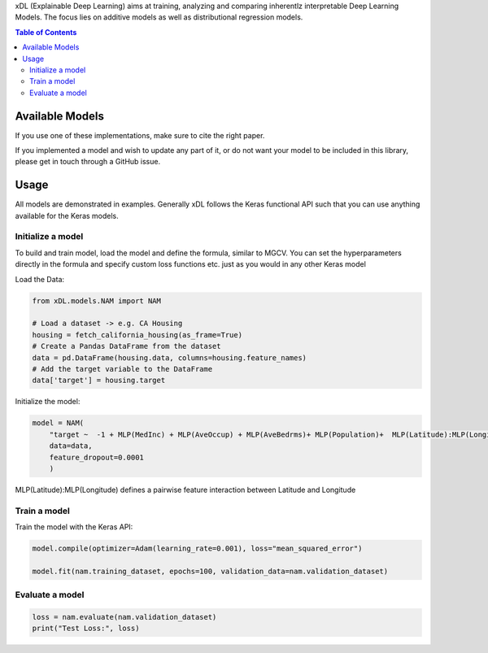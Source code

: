 xDL (Explainable Deep Learning) aims at training, analyzing and comparing inherentlz interpretable Deep Learning Models. The focus lies on additive models as well as distributional regression models.


.. contents:: Table of Contents 
   :depth: 2



***************
Available Models
***************


+------------------------------------------------------------------------+----------------------------------------------------------------------------------------------------------------------+
| Name                                                                   | Details                                                                                                              |
+========================================================================+======================================================================================================================+
| NAM `(Agarwal et al. 2021)`_                                           | Generalized Additive Model with MLPs as feature networks                                                             |
+------------------------------------------------------------------------+----------------------------------------------------------------------------------------------------------------------+
| NAMLSS `(Thielmann et al. 2023 (a))`_                                  | Distributional Neural Additive model                                                                                 |
+------------------------------------------------------------------------+----------------------------------------------------------------------------------------------------------------------+
| NATT `(Thielmann et al. 2023 (b))`_                                    | Neural Additive Model with transformer representations for categorical features                                      |
+------------------------------------------------------------------------+----------------------------------------------------------------------------------------------------------------------+
| NATTLSS `(Thielmann et al. 2023 (a))`_ `(Thielmann et al. 2023 (b))`_  | Distributional Neural Additive Model with transformer representations for categorical features                       |
+------------------------------------------------------------------------+----------------------------------------------------------------------------------------------------------------------+
| SNAM `(Luber et al. 2023)`_                                            |Structural Neural Additive Model with Splines as feature nets                                                         |
+------------------------------------------------------------------------+----------------------------------------------------------------------------------------------------------------------+
| SNAMLSS `(Luber et al. 2023)`_ `(Thielmann et al. 2023 (a))`_          | Distributional Structural Neural Additive Model with Splines as feature nets                                         |
+------------------------------------------------------------------------+----------------------------------------------------------------------------------------------------------------------+
| TBD: BNAM `(Kruse et al. 2024)`_                                       | Bayesian Neural Additive Model                                                                                       |
+------------------------------------------------------------------------+----------------------------------------------------------------------------------------------------------------------+
| TDB: QNAM `(Seifert et al. 2024)`_                                     | Quantile Additive Model                                                                                              |
+------------------------------------------------------------------------+----------------------------------------------------------------------------------------------------------------------+
| TabTransformer `(Huang et al. 2021)`_                                  | Tabular Transformer Networks with attention layers for categorical features                                          |
+------------------------------------------------------------------------+----------------------------------------------------------------------------------------------------------------------+
| TabTransformerLSS `(Huang et al. 2021)`_`(Thielmann et al. 2023 (a))`_ | Distributional Tabular Transformer Networks with attention layers for categorical features                           |
+------------------------------------------------------------------------+----------------------------------------------------------------------------------------------------------------------+
| FT-Transformer '(Gorishniy et al. 2021)'_                              | Neural Additive Model with transformer representations for categorical features                                      |
+------------------------------------------------------------------------+----------------------------------------------------------------------------------------------------------------------+
| FT-TransformerLSS FT-Transformer '(Gorishniy et al. 2021)'_ `(Thielmann et al. 2023 (b))`_  | Distributional Neural Additive Model with transformer representations for categorical features                       |
+------------------------------------------------------------------------+----------------------------------------------------------------------------------------------------------------------+


.. _(Agarwal et al. 2021): https://proceedings.neurips.cc/paper_files/paper/2021/file/251bd0442dfcc53b5a761e050f8022b8-Paper.pdf
.. _(Thielmann et al. 2023 (a)): https://arxiv.org/pdf/2301.11862.pdf 
.. _(Luber et al. 2023): https://arxiv.org/pdf/2302.09275.pdf
.. _(Thielmann et al. 2023 (b)): tbd
.. _(Kruse et al. 2024): tbd
.. _(Seifert et al. 2024): tbd
.. _(Huang et al. 2020): https://arxiv.org/abs/2012.06678
.. _(Gorishniy et al. 2021): https://proceedings.neurips.cc/paper_files/paper/2021/file/9d86d83f925f2149e9edb0ac3b49229c-Paper.pdf


If you use one of these implementations, make sure to cite the right paper.

If you implemented a model and wish to update any part of it, or do not want your model to be included in this library, please get in touch through a GitHub issue.


***************
Usage
***************
All models are demonstrated in examples. Generally xDL follows the Keras functional API such that you can use anything available for the Keras models.

Initialize a model
==============

To build and train model, load the model and define the formula, similar to MGCV. You can set the hyperparameters directly in the formula and specify custom loss functions etc. just as you would in any other Keras model

Load the Data:

.. code-block:: python

    from xDL.models.NAM import NAM

    # Load a dataset -> e.g. CA Housing
    housing = fetch_california_housing(as_frame=True)
    # Create a Pandas DataFrame from the dataset
    data = pd.DataFrame(housing.data, columns=housing.feature_names)
    # Add the target variable to the DataFrame
    data['target'] = housing.target


Initialize the model:

.. code-block:: python

    model = NAM(
        "target ~  -1 + MLP(MedInc) + MLP(AveOccup) + MLP(AveBedrms)+ MLP(Population)+  MLP(Latitude):MLP(Longitude) + MLP(AveRooms)", 
        data=data, 
        feature_dropout=0.0001
        )


MLP(Latitude):MLP(Longitude) defines a pairwise feature interaction between Latitude and Longitude

Train a model
==============

Train the model with the Keras API:

.. code-block:: python

    model.compile(optimizer=Adam(learning_rate=0.001), loss="mean_squared_error")

    model.fit(nam.training_dataset, epochs=100, validation_data=nam.validation_dataset)


Evaluate a model
==============


.. code-block:: python

    loss = nam.evaluate(nam.validation_dataset)
    print("Test Loss:", loss)
